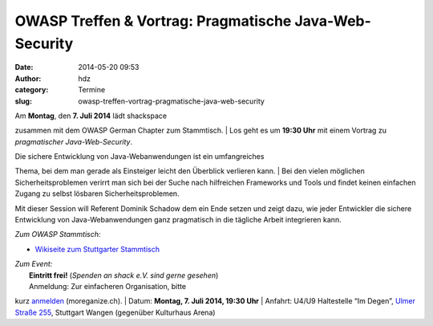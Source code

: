 OWASP Treffen & Vortrag: Pragmatische Java-Web-Security
#######################################################
:date: 2014-05-20 09:53
:author: hdz
:category: Termine
:slug: owasp-treffen-vortrag-pragmatische-java-web-security

| |owasp_logo|\ Am **Montag**, den **7. Juli 2014** lädt shackspace
zusammen mit dem OWASP German Chapter zum Stammtisch.
|  Los geht es um **19:30 Uhr** mit einem Vortrag zu *pragmatischer
Java-Web-Security*.

| Die sichere Entwicklung von Java-Webanwendungen ist ein umfangreiches
Thema, bei dem man gerade als Einsteiger leicht den Überblick verlieren
kann.
|  Bei den vielen möglichen Sicherheitsproblemen verirrt man sich bei
der Suche nach hilfreichen Frameworks und Tools und findet keinen
einfachen Zugang zu selbst lösbaren Sicherheitsproblemen.

Mit dieser Session will Referent Dominik Schadow dem ein Ende setzen und
zeigt dazu, wie jeder Entwickler die sichere Entwicklung von
Java-Webanwendungen ganz pragmatisch in die tägliche Arbeit integrieren
kann.

*Zum OWASP Stammtisch:*

-  `Wikiseite zum Stuttgarter
   Stammtisch <https://www.owasp.org/index.php/OWASP_German_Chapter_Stammtisch_Initiative/Stuttgart>`__

| *Zum Event:*
|  **Eintritt frei!** (*Spenden an shack e.V. sind gerne gesehen*)
|  Anmeldung: Zur einfacheren Organisation, bitte
kurz \ `anmelden <http://moreganize.ch/bpjkvFg5oQM>`__ (moreganize.ch).
|  Datum: \ **Montag, 7. Juli 2014, 19:30 Uhr**
|  Anfahrt: U4/U9 Haltestelle “Im Degen”, \ `Ulmer Straße
255 <http://shackspace.de/?page_id=713>`__, Stuttgart Wangen (gegenüber
Kulturhaus Arena)

.. |owasp_logo| image:: http://shackspace.de/wp-content/uploads/2014/04/owasp_logo-291x300.png
   :target: http://shackspace.de/wp-content/uploads/2014/04/owasp_logo.png
